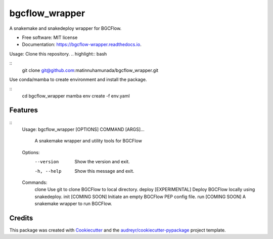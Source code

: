===============
bgcflow_wrapper
===============


.. image:: https://img.shields.io/pypi/v/bgcflow_wrapper.svg
        :target: https://pypi.python.org/pypi/bgcflow_wrapper

.. image:: https://img.shields.io/travis/matinnuhamunada/bgcflow_wrapper.svg
        :target: https://travis-ci.com/matinnuhamunada/bgcflow_wrapper

.. image:: https://readthedocs.org/projects/bgcflow-wrapper/badge/?version=latest
        :target: https://bgcflow-wrapper.readthedocs.io/en/latest/?version=latest
        :alt: Documentation Status




A snakemake and snakedeploy wrapper for BGCFlow.


* Free software: MIT license
* Documentation: https://bgcflow-wrapper.readthedocs.io.


Usage:
Clone this repository.
.. highlight:: bash

::
  git clone git@github.com:matinnuhamunada/bgcflow_wrapper.git

Use conda/mamba to create environment and install the package.

::
  cd bgcflow_wrapper
  mamba env create -f env.yaml


Features
--------

::
  Usage: bgcflow_wrapper [OPTIONS] COMMAND [ARGS]...

    A snakemake wrapper and utility tools for BGCFlow

  Options:
    --version   Show the version and exit.
    -h, --help  Show this message and exit.

  Commands:
    clone   Use git to clone BGCFlow to local directory.
    deploy  [EXPERIMENTAL] Deploy BGCFlow locally using snakedeploy.
    init    [COMING SOON] Initiate an empty BGCFlow PEP config file.
    run     [COMING SOON] A snakemake wrapper to run BGCFlow.

.. highlight:: none

Credits
-------

This package was created with Cookiecutter_ and the `audreyr/cookiecutter-pypackage`_ project template.

.. _Cookiecutter: https://github.com/audreyr/cookiecutter
.. _`audreyr/cookiecutter-pypackage`: https://github.com/audreyr/cookiecutter-pypackage
